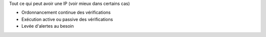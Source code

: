 .. raw:: html

   <h4>Quoi?</h4>

Tout ce qui peut avoir une IP (voir mieux dans certains cas)

.. raw:: html
   <br/>
 
   </br>

   <h4>Comment ? </h4>

* Ordonnancement continue des vérifications
* Exécution active ou passive des vérifications
* Levée d'alertes au besoin




